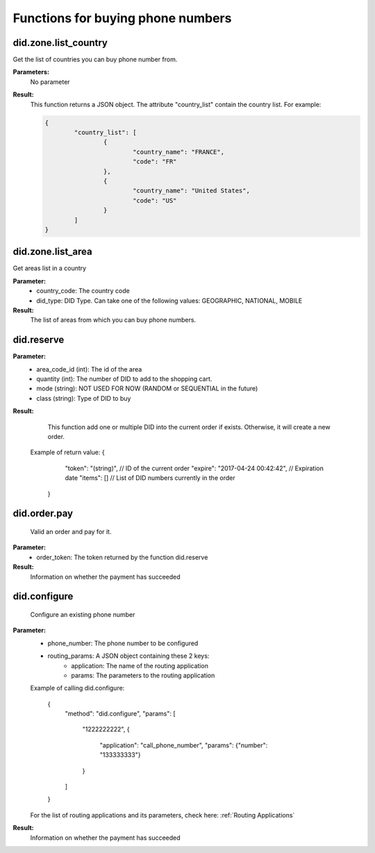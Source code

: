 *************************************
Functions for buying phone numbers
*************************************


==================
did.zone.list_country
==================

Get the list of countries you can buy phone number from.

**Parameters:**
    No parameter

**Result:**
	This function returns a JSON object. The attribute "country_list" contain the country list. For example:

	.. code-block:: json

		{
			"country_list": [
				{
					"country_name": "FRANCE",
					"code": "FR"
				},
				{
					"country_name": "United States",
					"code": "US"
				}
			]
		}



===================
did.zone.list_area
===================

Get areas list in a country

**Parameter:**
	- country_code: The country code
	- did_type: DID Type. Can take one of the following values: GEOGRAPHIC, NATIONAL, MOBILE

**Result:**
	The list of areas from which you can buy phone numbers.


==================
did.reserve
==================


**Parameter:**
    - area_code_id (int): The id of the area
    - quantity (int): The number of DID to add to the shopping cart.
    - mode  (string): NOT USED FOR NOW (RANDOM or SEQUENTIAL in the future)
    - class (string): Type of DID to buy


**Result:**
	This function add one or multiple DID into the current order if exists. Otherwise, it will create a new order.
    Example of return value:
    {
		"token": "(string)", // ID of the current order
		"expire": "2017-04-24 00:42:42", // Expiration date
		"items": [] // List of DID numbers currently in the order
	}


==================
did.order.pay
==================

	Valid an order and pay for it.

**Parameter:**
	- order_token: The token returned by the function did.reserve

**Result:**
	Information on whether the payment has succeeded


==================
did.configure
==================

	Configure an existing phone number

**Parameter:**
	- phone_number: The phone number to be configured
	- routing_params: A JSON object containing these 2 keys:
		- application: The name of the routing application
		- params: The parameters to the routing application

	Example of calling did.configure:

		{
			"method": "did.configure",
			"params": [
						"1222222222",
						{
							"application": "call_phone_number",
							"params": {"number": "133333333"}
						}
			]
		}

	For the list of routing applications and its parameters, check here: :ref:`Routing Applications`


**Result:**
	Information on whether the payment has succeeded
